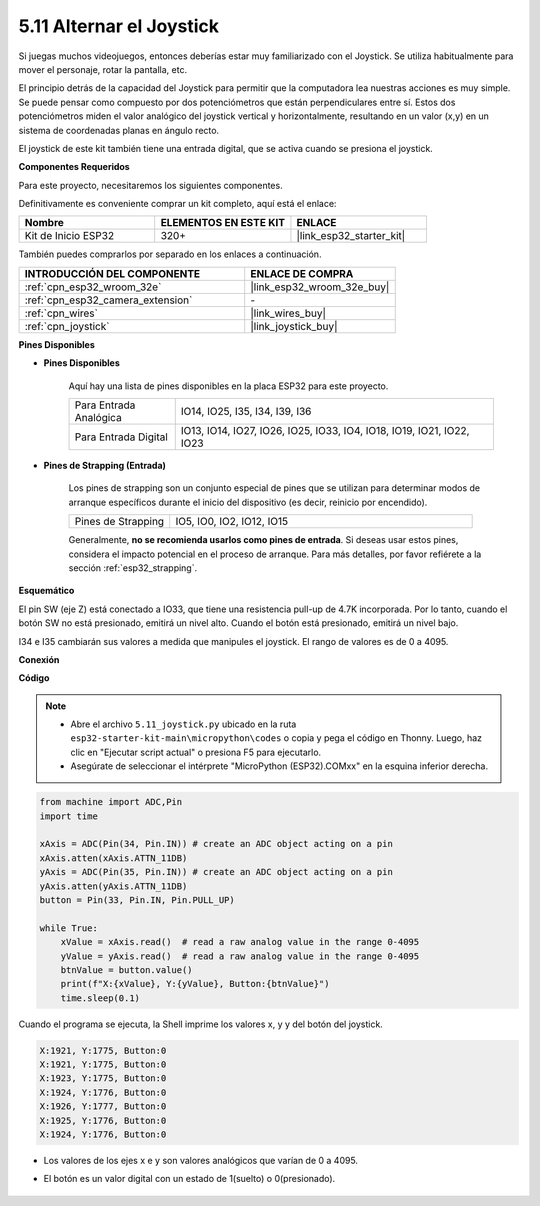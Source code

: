 .. _py_joystick:

5.11 Alternar el Joystick
================================

Si juegas muchos videojuegos, entonces deberías estar muy familiarizado con el Joystick.
Se utiliza habitualmente para mover el personaje, rotar la pantalla, etc.

El principio detrás de la capacidad del Joystick para permitir que la computadora lea nuestras acciones es muy simple.
Se puede pensar como compuesto por dos potenciómetros que están perpendiculares entre sí.
Estos dos potenciómetros miden el valor analógico del joystick vertical y horizontalmente, resultando en un valor (x,y) en un sistema de coordenadas planas en ángulo recto.


El joystick de este kit también tiene una entrada digital, que se activa cuando se presiona el joystick.

**Componentes Requeridos**

Para este proyecto, necesitaremos los siguientes componentes.

Definitivamente es conveniente comprar un kit completo, aquí está el enlace:

.. list-table::
    :widths: 20 20 20
    :header-rows: 1

    *   - Nombre	
        - ELEMENTOS EN ESTE KIT
        - ENLACE
    *   - Kit de Inicio ESP32
        - 320+
        - |link_esp32_starter_kit|

También puedes comprarlos por separado en los enlaces a continuación.

.. list-table::
    :widths: 30 20
    :header-rows: 1

    *   - INTRODUCCIÓN DEL COMPONENTE
        - ENLACE DE COMPRA

    *   - :ref:`cpn_esp32_wroom_32e`
        - |link_esp32_wroom_32e_buy|
    *   - :ref:`cpn_esp32_camera_extension`
        - \-
    *   - :ref:`cpn_wires`
        - |link_wires_buy|
    *   - :ref:`cpn_joystick`
        - |link_joystick_buy|

**Pines Disponibles**

* **Pines Disponibles**

    Aquí hay una lista de pines disponibles en la placa ESP32 para este proyecto.

    .. list-table::
        :widths: 5 15

        *   - Para Entrada Analógica
            - IO14, IO25, I35, I34, I39, I36
        *   - Para Entrada Digital
            - IO13, IO14, IO27, IO26, IO25, IO33, IO4, IO18, IO19, IO21, IO22, IO23

* **Pines de Strapping (Entrada)**

    Los pines de strapping son un conjunto especial de pines que se utilizan para determinar modos de arranque específicos durante el inicio del dispositivo 
    (es decir, reinicio por encendido).

        
    .. list-table::
        :widths: 5 15

        *   - Pines de Strapping
            - IO5, IO0, IO2, IO12, IO15 
    
    Generalmente, **no se recomienda usarlos como pines de entrada**. Si deseas usar estos pines, considera el impacto potencial en el proceso de arranque. Para más detalles, por favor refiérete a la sección :ref:`esp32_strapping`.

**Esquemático**

.. image:: ../../img/circuit/circuit_5.11_joystick.png

El pin SW (eje Z) está conectado a IO33, que tiene una resistencia pull-up de 4.7K incorporada. Por lo tanto, cuando el botón SW no está presionado, emitirá un nivel alto. Cuando el botón está presionado, emitirá un nivel bajo.

I34 e I35 cambiarán sus valores a medida que manipules el joystick. El rango de valores es de 0 a 4095.

**Conexión**

.. image:: ../../img/wiring/5.11_joystick_bb.png

**Código**

.. note::

    * Abre el archivo ``5.11_joystick.py`` ubicado en la ruta ``esp32-starter-kit-main\micropython\codes`` o copia y pega el código en Thonny. Luego, haz clic en "Ejecutar script actual" o presiona F5 para ejecutarlo.
    * Asegúrate de seleccionar el intérprete "MicroPython (ESP32).COMxx" en la esquina inferior derecha. 

.. code-block:: python

    from machine import ADC,Pin
    import time

    xAxis = ADC(Pin(34, Pin.IN)) # create an ADC object acting on a pin      
    xAxis.atten(xAxis.ATTN_11DB)
    yAxis = ADC(Pin(35, Pin.IN)) # create an ADC object acting on a pin      
    yAxis.atten(yAxis.ATTN_11DB)
    button = Pin(33, Pin.IN, Pin.PULL_UP)

    while True:
        xValue = xAxis.read()  # read a raw analog value in the range 0-4095
        yValue = yAxis.read()  # read a raw analog value in the range 0-4095
        btnValue = button.value()
        print(f"X:{xValue}, Y:{yValue}, Button:{btnValue}")
        time.sleep(0.1)

Cuando el programa se ejecuta, la Shell imprime los valores x, y y del botón del joystick.

.. code-block:: 

    X:1921, Y:1775, Button:0
    X:1921, Y:1775, Button:0
    X:1923, Y:1775, Button:0
    X:1924, Y:1776, Button:0
    X:1926, Y:1777, Button:0
    X:1925, Y:1776, Button:0
    X:1924, Y:1776, Button:0


* Los valores de los ejes x e y son valores analógicos que varían de 0 a 4095.
* El botón es un valor digital con un estado de 1(suelto) o 0(presionado).

    .. image:: img/joystick_direction.png